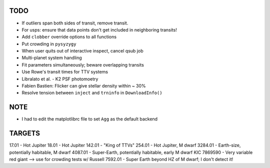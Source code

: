 TODO
----

- If outliers span both sides of transit, remove transit.
- For usps: ensure that data points don't get included in neighboring transits!
- Add ``clobber`` override options to all functions
- Put crowding in ``pysyzygy``
- When user quits out of interactive inspect, cancel qsub job
- Multi-planet system handling
- Fit parameters simultaneously; beware overlapping transits
- Use Rowe's transit times for TTV systems
- Libralato et al. - K2 PSF photomoetry
- Fabien Bastien: Flicker can give stellar density within ~ 30%
- Resolve tension between ``inject`` and ``trninfo`` in ``DownloadInfo()``

NOTE
----

- I had to edit the matplotlibrc file to set ``Agg`` as the default backend

TARGETS
-------

17.01 - Hot Jupiter
18.01 - Hot Jupiter
142.01 - "King of TTVs"
254.01 - Hot Jupiter, M dwarf
3284.01 - Earth-size, potentially habitable, M dwarf
4087.01 - Super-Earth, potentially habitable, early M dwarf
KIC 7869590 - Very variable red giant --> use for crowding tests w/ Russell
7592.01 - Super Earth beyond HZ of M dwarf; I don't detect it!